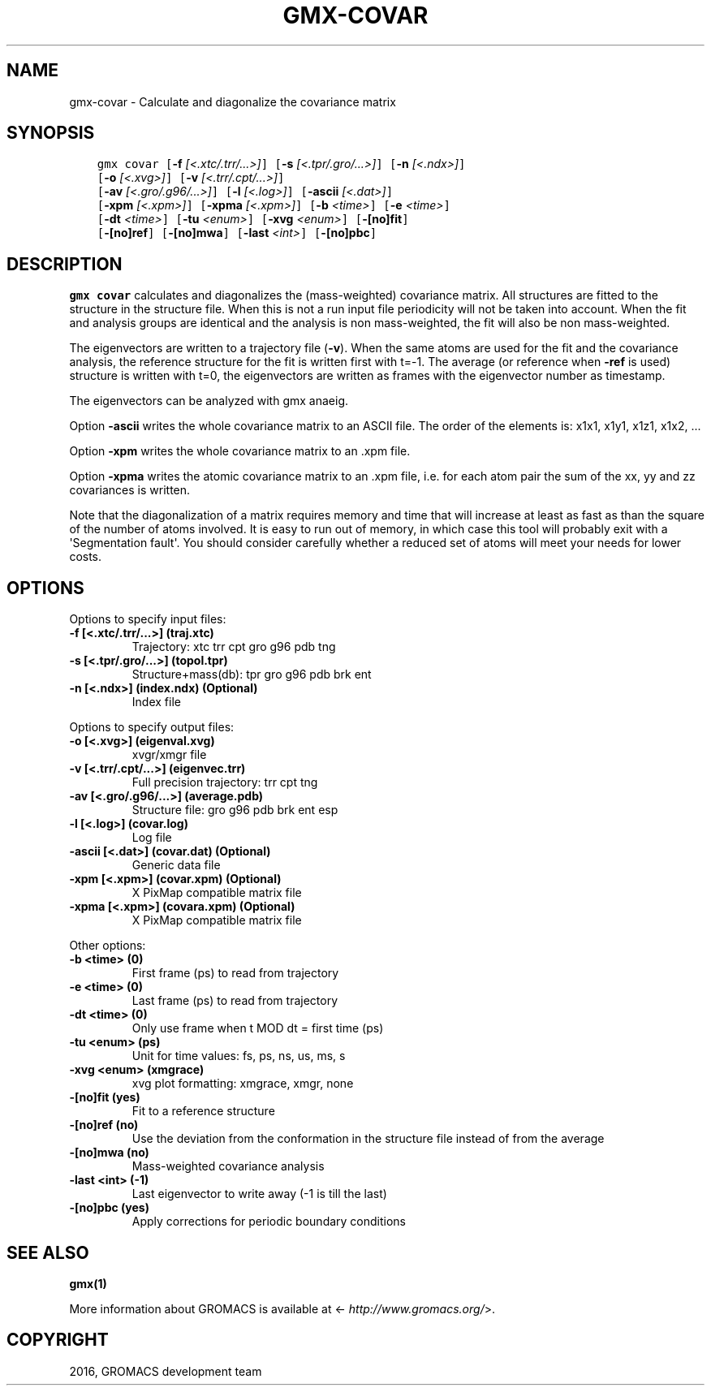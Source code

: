 .\" Man page generated from reStructuredText.
.
.TH "GMX-COVAR" "1" "Aug 04, 2016" "2016" "GROMACS"
.SH NAME
gmx-covar \- Calculate and diagonalize the covariance matrix
.
.nr rst2man-indent-level 0
.
.de1 rstReportMargin
\\$1 \\n[an-margin]
level \\n[rst2man-indent-level]
level margin: \\n[rst2man-indent\\n[rst2man-indent-level]]
-
\\n[rst2man-indent0]
\\n[rst2man-indent1]
\\n[rst2man-indent2]
..
.de1 INDENT
.\" .rstReportMargin pre:
. RS \\$1
. nr rst2man-indent\\n[rst2man-indent-level] \\n[an-margin]
. nr rst2man-indent-level +1
.\" .rstReportMargin post:
..
.de UNINDENT
. RE
.\" indent \\n[an-margin]
.\" old: \\n[rst2man-indent\\n[rst2man-indent-level]]
.nr rst2man-indent-level -1
.\" new: \\n[rst2man-indent\\n[rst2man-indent-level]]
.in \\n[rst2man-indent\\n[rst2man-indent-level]]u
..
.SH SYNOPSIS
.INDENT 0.0
.INDENT 3.5
.sp
.nf
.ft C
gmx covar [\fB\-f\fP \fI[<.xtc/.trr/...>]\fP] [\fB\-s\fP \fI[<.tpr/.gro/...>]\fP] [\fB\-n\fP \fI[<.ndx>]\fP]
          [\fB\-o\fP \fI[<.xvg>]\fP] [\fB\-v\fP \fI[<.trr/.cpt/...>]\fP]
          [\fB\-av\fP \fI[<.gro/.g96/...>]\fP] [\fB\-l\fP \fI[<.log>]\fP] [\fB\-ascii\fP \fI[<.dat>]\fP]
          [\fB\-xpm\fP \fI[<.xpm>]\fP] [\fB\-xpma\fP \fI[<.xpm>]\fP] [\fB\-b\fP \fI<time>\fP] [\fB\-e\fP \fI<time>\fP]
          [\fB\-dt\fP \fI<time>\fP] [\fB\-tu\fP \fI<enum>\fP] [\fB\-xvg\fP \fI<enum>\fP] [\fB\-[no]fit\fP]
          [\fB\-[no]ref\fP] [\fB\-[no]mwa\fP] [\fB\-last\fP \fI<int>\fP] [\fB\-[no]pbc\fP]
.ft P
.fi
.UNINDENT
.UNINDENT
.SH DESCRIPTION
.sp
\fBgmx covar\fP calculates and diagonalizes the (mass\-weighted)
covariance matrix.
All structures are fitted to the structure in the structure file.
When this is not a run input file periodicity will not be taken into
account. When the fit and analysis groups are identical and the analysis
is non mass\-weighted, the fit will also be non mass\-weighted.
.sp
The eigenvectors are written to a trajectory file (\fB\-v\fP).
When the same atoms are used for the fit and the covariance analysis,
the reference structure for the fit is written first with t=\-1.
The average (or reference when \fB\-ref\fP is used) structure is
written with t=0, the eigenvectors
are written as frames with the eigenvector number as timestamp.
.sp
The eigenvectors can be analyzed with gmx anaeig\&.
.sp
Option \fB\-ascii\fP writes the whole covariance matrix to
an ASCII file. The order of the elements is: x1x1, x1y1, x1z1, x1x2, ...
.sp
Option \fB\-xpm\fP writes the whole covariance matrix to an \&.xpm file.
.sp
Option \fB\-xpma\fP writes the atomic covariance matrix to an \&.xpm file,
i.e. for each atom pair the sum of the xx, yy and zz covariances is
written.
.sp
Note that the diagonalization of a matrix requires memory and time
that will increase at least as fast as than the square of the number
of atoms involved. It is easy to run out of memory, in which
case this tool will probably exit with a \(aqSegmentation fault\(aq. You
should consider carefully whether a reduced set of atoms will meet
your needs for lower costs.
.SH OPTIONS
.sp
Options to specify input files:
.INDENT 0.0
.TP
.B \fB\-f\fP [<.xtc/.trr/...>] (traj.xtc)
Trajectory: xtc trr cpt gro g96 pdb tng
.TP
.B \fB\-s\fP [<.tpr/.gro/...>] (topol.tpr)
Structure+mass(db): tpr gro g96 pdb brk ent
.TP
.B \fB\-n\fP [<.ndx>] (index.ndx) (Optional)
Index file
.UNINDENT
.sp
Options to specify output files:
.INDENT 0.0
.TP
.B \fB\-o\fP [<.xvg>] (eigenval.xvg)
xvgr/xmgr file
.TP
.B \fB\-v\fP [<.trr/.cpt/...>] (eigenvec.trr)
Full precision trajectory: trr cpt tng
.TP
.B \fB\-av\fP [<.gro/.g96/...>] (average.pdb)
Structure file: gro g96 pdb brk ent esp
.TP
.B \fB\-l\fP [<.log>] (covar.log)
Log file
.TP
.B \fB\-ascii\fP [<.dat>] (covar.dat) (Optional)
Generic data file
.TP
.B \fB\-xpm\fP [<.xpm>] (covar.xpm) (Optional)
X PixMap compatible matrix file
.TP
.B \fB\-xpma\fP [<.xpm>] (covara.xpm) (Optional)
X PixMap compatible matrix file
.UNINDENT
.sp
Other options:
.INDENT 0.0
.TP
.B \fB\-b\fP <time> (0)
First frame (ps) to read from trajectory
.TP
.B \fB\-e\fP <time> (0)
Last frame (ps) to read from trajectory
.TP
.B \fB\-dt\fP <time> (0)
Only use frame when t MOD dt = first time (ps)
.TP
.B \fB\-tu\fP <enum> (ps)
Unit for time values: fs, ps, ns, us, ms, s
.TP
.B \fB\-xvg\fP <enum> (xmgrace)
xvg plot formatting: xmgrace, xmgr, none
.TP
.B \fB\-[no]fit\fP  (yes)
Fit to a reference structure
.TP
.B \fB\-[no]ref\fP  (no)
Use the deviation from the conformation in the structure file instead of from the average
.TP
.B \fB\-[no]mwa\fP  (no)
Mass\-weighted covariance analysis
.TP
.B \fB\-last\fP <int> (\-1)
Last eigenvector to write away (\-1 is till the last)
.TP
.B \fB\-[no]pbc\fP  (yes)
Apply corrections for periodic boundary conditions
.UNINDENT
.SH SEE ALSO
.sp
\fBgmx(1)\fP
.sp
More information about GROMACS is available at <\fI\%http://www.gromacs.org/\fP>.
.SH COPYRIGHT
2016, GROMACS development team
.\" Generated by docutils manpage writer.
.
